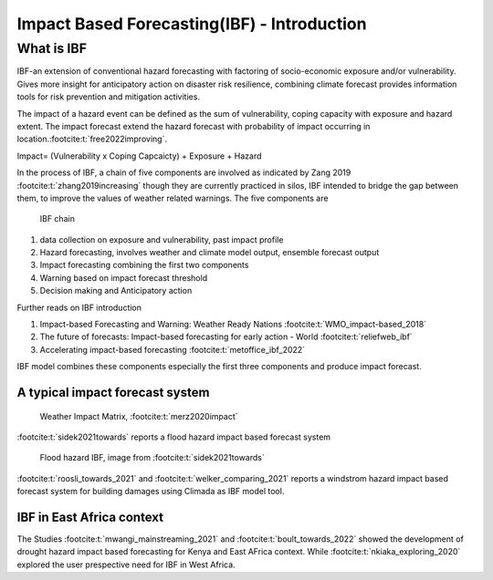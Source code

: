Impact Based Forecasting(IBF) - Introduction
=============================================

What is IBF
-----------

IBF-an extension of conventional hazard forecasting with factoring of socio-economic exposure and/or vulnerability. Gives more insight for anticipatory action on disaster risk resilience, combining climate forecast provides information tools for risk prevention and mitigation activities. 

The impact of a hazard event can be defined as the sum of vulnerability, coping capacity with exposure and hazard extent. The impact forecast extend the hazard forecast with probability of impact occurring in location.\ :footcite:t:`free2022improving`.

Impact= (Vulnerability x Coping Capcaicty) + Exposure + Hazard

In the process of IBF, a chain of five components are involved as indicated by Zang 2019 :footcite:t:`zhang2019increasing` though they are currently practiced in silos, IBF intended to bridge the gap between them, to improve the values of weather related warnings. The five components are 


.. figure:: _static/ibf_components.png
   :scale: 100 %
   :alt: ibf chain

   IBF chain

1. data collection on exposure and vulnerability, past impact profile
2. Hazard forecasting, involves weather and climate model output, ensemble forecast output
3. Impact forecasting combining the first two components 
4. Warning based on impact forecast threshold
5. Decision making and Anticipatory action 

Further reads on IBF introduction

#. Impact-based Forecasting and Warning: Weather Ready Nations :footcite:t:`WMO_impact-based_2018`
#. The future of forecasts: Impact-based forecasting for early action - World :footcite:t:`reliefweb_ibf`
#. Accelerating impact-based forecasting :footcite:t:`metoffice_ibf_2022`





IBF model combines these components especially the first three components and produce impact forecast. 

A typical impact forecast system
^^^^^^^^^^^^^^^^^^^^^^^^^^^^^^^^^^^^^^^

.. figure:: _static/weather_impact_matrix.png
   :scale: 100 %
   :alt: weather impact matrix

   Weather Impact Matrix, :footcite:t:`merz2020impact`


:footcite:t:`sidek2021towards` reports a flood hazard impact based forecast system

.. figure:: _static/flood_ibf_system.png
   :scale: 100 %
   :alt: Flood hazard IBF

   Flood hazard IBF, image from :footcite:t:`sidek2021towards`


:footcite:t:`roosli_towards_2021` and :footcite:t:`welker_comparing_2021` reports a windstrom hazard impact based forecast system for building damages using Climada as IBF model tool.




IBF in East Africa context 
^^^^^^^^^^^^^^^^^^^^^^^^^^

The Studies :footcite:t:`mwangi_mainstreaming_2021` and :footcite:t:`boult_towards_2022` showed the development of drought hazard impact based forecasting for Kenya and East AFrica context. While :footcite:t:`nkiaka_exploring_2020` explored the user prespective need for IBF in West Africa. 







.. footbibliography::



